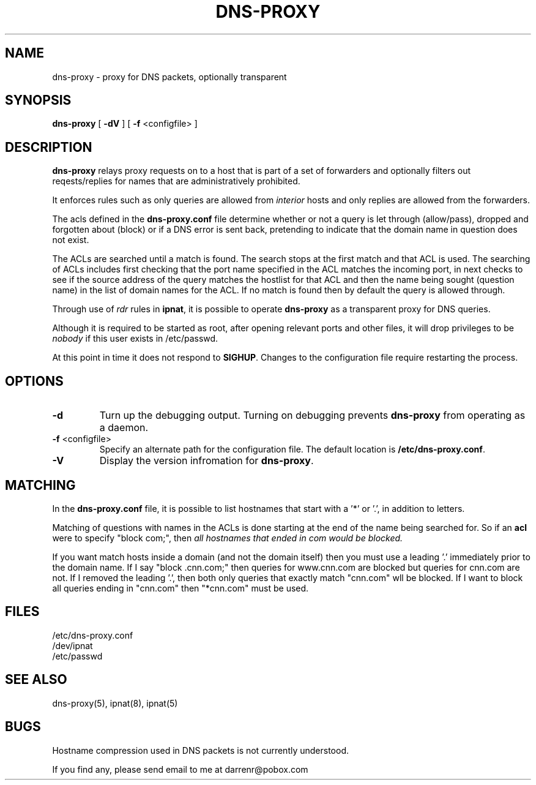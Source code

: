 .TH DNS-PROXY 8
.SH NAME
dns-proxy \- proxy for DNS packets, optionally transparent
.SH SYNOPSIS
.B dns-proxy
[
.B \-dV
] [
.B \-f
<configfile>
]
.SH DESCRIPTION
.PP
\fBdns-proxy\fP relays proxy requests on to a host that is part of a set
of forwarders and optionally filters out reqests/replies for names that
are administratively prohibited.
.PP
It enforces rules such as only queries are allowed from \fIinterior\fP
hosts and only replies are allowed from the forwarders.
.PP
The acls defined in the \fBdns-proxy.conf\fP file determine whether or not
a query is let through (allow/pass), dropped and forgotten about (block)
or if a DNS error is sent back, pretending to indicate that the domain
name in question does not exist.
.PP
The ACLs are searched until a match is found.
The search stops at the first match and that ACL is used.
The searching of ACLs includes first checking that the port name specified
in the ACL matches the incoming port, in next checks to see if the source
address of the query matches the hostlist for that ACL and then 
the name being sought (question name) in the list of domain names
for the ACL.
If no match is found then by default the query is allowed through.
.PP
Through use of \fIrdr\fP rules in \fBipnat\fP, it is possible to operate
\fBdns-proxy\fP as a transparent proxy for DNS queries.
.PP
Although it is required to be started as root, after opening relevant ports
and other files, it will drop privileges to be \fInobody\fP if this user
exists in /etc/passwd.
.PP
At this point in time it does not respond to \fBSIGHUP\fP.  Changes to
the configuration file require restarting the process.
.SH OPTIONS
.TP
.B \-d
Turn up the debugging output.  Turning on debugging prevents
\fBdns-proxy\fP from operating as a daemon.
.TP
.BR \-f \0<configfile>
Specify an alternate path for the configuration file.  The default location
is \fB/etc/dns-proxy.conf\fP.
.TP
.B \-V
Display the version infromation for \fBdns-proxy\fP.
.SH MATCHING
In the \fBdns-proxy.conf\fP file, it is possible to list hostnames that
start with a '*' or '.', in addition to letters.
.PP
Matching of questions with names in the ACLs is done starting at the
end of the name being searched for.  So if an \fBacl\fP were to specify
"block com;", then \fB\fIall\fP\fP hostnames that ended in com would be
blocked.
.PP
If you want match hosts inside a domain (and not the domain itself) then
you must use a leading '.' immediately prior to the domain name.  If I
say "block .cnn.com;" then queries for www.cnn.com are blocked but
queries for cnn.com are not.  If I removed the leading '.', then both
only queries that exactly match "cnn.com" wll be blocked.  If I want
to block all queries ending in "cnn.com" then "*cnn.com" must be used.
.SH FILES
/etc/dns-proxy.conf
.br
/dev/ipnat
.br
/etc/passwd
.SH SEE ALSO
dns-proxy(5), ipnat(8), ipnat(5)
.SH BUGS
.PP
Hostname compression used in DNS packets is not currently understood.
.PP
If you find any, please send email to me at darrenr@pobox.com

